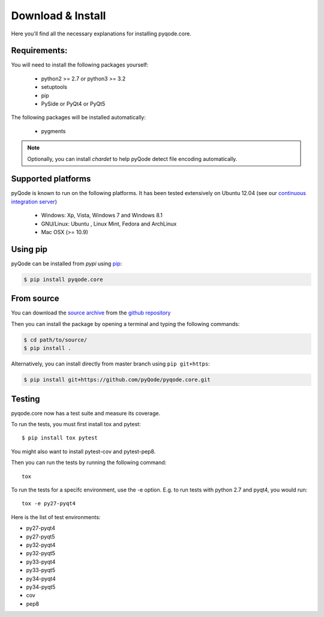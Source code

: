 Download & Install
==================

Here you'll find all the necessary explanations for installing pyqode.core.


Requirements:
-------------

You will need to install the following packages yourself:

    - python2 >= 2.7 or python3 >= 3.2
    - setuptools
    - pip
    - PySide or PyQt4 or PyQt5

The following packages will be installed automatically:

    - pygments

.. note:: Optionally, you can install *chardet* to help pyQode detect
          file encoding automatically.

Supported platforms
-------------------

pyQode is known to run on the following platforms. It has been tested
extensively on Ubuntu 12.04 (see our `continuous integration server`_)

    - Windows: Xp, Vista, Windows 7 and Windows 8.1
    - GNU/Linux: Ubuntu , Linux Mint, Fedora and ArchLinux
    - Mac OSX (>= 10.9)

.. _continuous integration server: https://travis-ci.org/pyQode/pyqode.core

Using pip
---------

pyQode can be installed from *pypi* using `pip`_:

.. code-block:: bash

    $ pip install pyqode.core

.. _pip: https://pypi.python.org/pypi/pip

From source
-----------

You can download the `source archive`_ from the `github repository`_

Then you can install the package by opening a terminal and typing the following
commands:

.. code-block:: bash

    $ cd path/to/source/
    $ pip install .


Alternatively, you can install directly from master branch using
``pip git+https``:

.. code-block:: bash

    $ pip install git+https://github.com/pyQode/pyqode.core.git

.. _source archive: https://github.com/pyQode/pyqode.core/archive/master.zip
.. _github repository: https://github.com/pyQode/pyqode.core


Testing
-------

pyqode.core now has a test suite and measure its coverage.

To run the tests, you must first install tox and pytest::

    $ pip install tox pytest

You might also want to install pytest-cov and pytest-pep8.

Then you can run the tests by running the following command::

    tox

To run the tests for a specifc environment, use the -e option. E.g. to run
tests with python 2.7 and pyqt4, you would run::

    tox -e py27-pyqt4



Here is the list of test environments:

- py27-pyqt4
- py27-pyqt5
- py32-pyqt4
- py32-pyqt5
- py33-pyqt4
- py33-pyqt5
- py34-pyqt4
- py34-pyqt5
- cov
- pep8